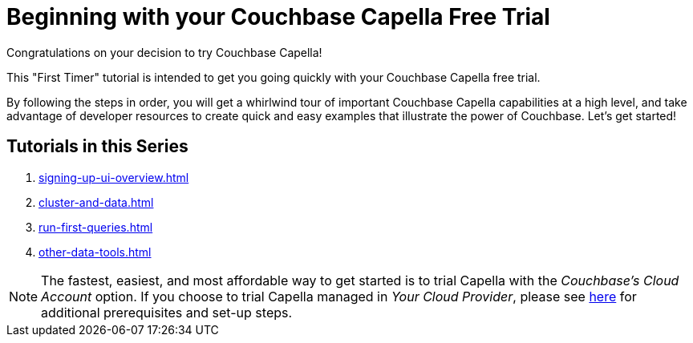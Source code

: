 = Beginning with your Couchbase Capella Free Trial
:page-aliases: cbc-self-service-trials:index.adoc
:description: Getting started with the 45-day free trial of Couchbase Capella.

Congratulations on your decision to try Couchbase Capella!

This "First Timer" tutorial is intended to get you going quickly with your Couchbase Capella free trial. 

By following the steps in order, you will get a whirlwind tour of important Couchbase Capella capabilities at a high level, and take advantage of developer resources to create quick and easy examples that illustrate the power of Couchbase. 
Let's get started!


== Tutorials in this Series

. xref:signing-up-ui-overview.adoc[]
. xref:cluster-and-data.adoc[]
. xref:run-first-queries.adoc[]
. xref:other-data-tools.adoc[]



NOTE: The fastest, easiest, and most affordable way to get started is to trial Capella with the _Couchbase’s Cloud Account_ option.
If you choose to trial Capella managed in _Your Cloud Provider_, please see xref:cloud:get-started:deploy-first-cluster.adoc[here] for additional prerequisites and set-up steps.
